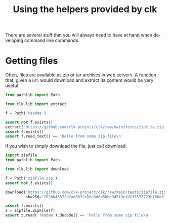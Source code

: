 :PROPERTIES:
:ID:       0ecfb0d2-433b-4b34-8a4a-529603d8e669
:END:
#+TITLE: Using the helpers provided by clk
#+language: en
#+EXPORT_FILE_NAME: ../../doc/use_cases/lib.md

#+BEGIN_SRC elisp :exports none :results none
  (org-md-export-to-markdown)
#+END_SRC

There are several stuff that you will always need to have at hand when
developing command line commands.

* Getting files

Often, files are available as zip of tar archives in web servers. A function
that, given a url, would download and extract its content would be very useful.

#+name:extract
#+BEGIN_SRC python :results verbatim :exports both :session
from pathlib import Path

from clk.lib import extract

f = Path('readme')

assert not f.exists()
extract('https://github.com/clk-project/clk/raw/main/tests/zipfile.zip')
assert f.exists()
assert f.read_text() == 'hello from some zip file\n'
#+END_SRC

If you wish to simply download the file, just call download.

#+name:download
#+BEGIN_SRC python :results verbatim :exports both :session
    import zipfile
    from pathlib import Path

    from clk.lib import download

    f = Path('zipfile.zip')
    assert not f.exists()

    download('https://github.com/clk-project/clk/raw/main/tests/zipfile.zip',
             sha256='702bb46372dfad9632c8dc3d8b5bbe945f9efd2f5575723bf66a0128486b7fb5')

    assert f.exists()
    z = zipfile.ZipFile(f)
    assert z.read('readme').decode() == 'hello from some zip file\n'
#+END_SRC

* Tangling                                                         :noexport:
#+BEGIN_SRC python :tangle ../test_lib2.py :exports none  :noweb yes
#!/usr/bin/env python3
# -*- coding: utf-8 -*-

# Automatically generated, don't edit


def test_extract():
    <<extract>>


def test_download():
    <<download>>

#+END_SRC
